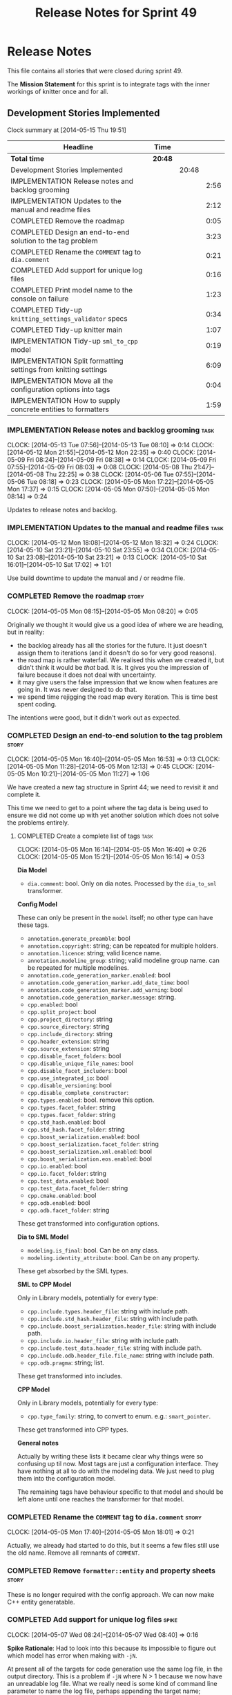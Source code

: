 #+title: Release Notes for Sprint 49
#+options: date:nil toc:nil author:nil num:nil
#+todo: ANALYSIS IMPLEMENTATION TESTING | COMPLETED CANCELLED
#+tags: story(s) epic(e) task(t) note(n) spike(p)

* Release Notes

This file contains all stories that were closed during sprint 49.

The *Mission Statement* for this sprint is to integrate tags with the
inner workings of knitter once and for all.

** Development Stories Implemented

#+begin: clocktable :maxlevel 3 :scope subtree
Clock summary at [2014-05-15 Thu 19:51]

| Headline                                                        | Time    |       |      |
|-----------------------------------------------------------------+---------+-------+------|
| *Total time*                                                    | *20:48* |       |      |
|-----------------------------------------------------------------+---------+-------+------|
| Development Stories Implemented                                 |         | 20:48 |      |
| IMPLEMENTATION Release notes and backlog grooming               |         |       | 2:56 |
| IMPLEMENTATION Updates to the manual and readme files           |         |       | 2:12 |
| COMPLETED Remove the roadmap                                    |         |       | 0:05 |
| COMPLETED Design an end-to-end solution to the tag problem      |         |       | 3:23 |
| COMPLETED Rename the =COMMENT= tag to =dia.comment=             |         |       | 0:21 |
| COMPLETED Add support for unique log files                      |         |       | 0:16 |
| COMPLETED Print model name to the console on failure            |         |       | 1:23 |
| COMPLETED Tidy-up =knitting_settings_validator= specs           |         |       | 0:34 |
| COMPLETED Tidy-up knitter main                                  |         |       | 1:07 |
| IMPLEMENTATION Tidy-up =sml_to_cpp= model                       |         |       | 0:19 |
| IMPLEMENTATION Split formatting settings from knitting settings |         |       | 6:09 |
| IMPLEMENTATION Move all the configuration options into tags     |         |       | 0:04 |
| IMPLEMENTATION How to supply concrete entities to formatters    |         |       | 1:59 |
#+end:

*** IMPLEMENTATION Release notes and backlog grooming                  :task:
    CLOCK: [2014-05-13 Tue 07:56]--[2014-05-13 Tue 08:10] =>  0:14
    CLOCK: [2014-05-12 Mon 21:55]--[2014-05-12 Mon 22:35] =>  0:40
    CLOCK: [2014-05-09 Fri 08:24]--[2014-05-09 Fri 08:38] =>  0:14
    CLOCK: [2014-05-09 Fri 07:55]--[2014-05-09 Fri 08:03] =>  0:08
    CLOCK: [2014-05-08 Thu 21:47]--[2014-05-08 Thu 22:25] =>  0:38
    CLOCK: [2014-05-06 Tue 07:55]--[2014-05-06 Tue 08:18] =>  0:23
    CLOCK: [2014-05-05 Mon 17:22]--[2014-05-05 Mon 17:37] =>  0:15
    CLOCK: [2014-05-05 Mon 07:50]--[2014-05-05 Mon 08:14] =>  0:24

Updates to release notes and backlog.

*** IMPLEMENTATION Updates to the manual and readme files              :task:
    CLOCK: [2014-05-12 Mon 18:08]--[2014-05-12 Mon 18:32] =>  0:24
    CLOCK: [2014-05-10 Sat 23:21]--[2014-05-10 Sat 23:55] =>  0:34
    CLOCK: [2014-05-10 Sat 23:08]--[2014-05-10 Sat 23:21] =>  0:13
    CLOCK: [2014-05-10 Sat 16:01]--[2014-05-10 Sat 17:02] =>  1:01

Use build downtime to update the manual and / or readme file.

*** COMPLETED Remove the roadmap                                      :story:
    CLOSED: [2014-05-05 Mon 08:21]
    CLOCK: [2014-05-05 Mon 08:15]--[2014-05-05 Mon 08:20] =>  0:05

Originally we thought it would give us a good idea of where we are
heading, but in reality:

- the backlog already has all the stories for the future. It just
  doesn't assign them to iterations (and it doesn't do so for very
  good reasons).
- the road map is rather waterfall. We realised this when we created
  it, but didn't think it would be /that/ bad. It is. It gives you the
  impression of failure because it does not deal with uncertainty.
- it may give users the false impression that we know when features
  are going in. It was never designed to do that.
- we spend time rejigging the road map every iteration. This is time
  best spent coding.

The intentions were good, but it didn't work out as expected.

*** COMPLETED Design an end-to-end solution to the tag problem        :story:
    CLOSED: [2014-05-05 Mon 17:22]
    CLOCK: [2014-05-05 Mon 16:40]--[2014-05-05 Mon 16:53] =>  0:13
    CLOCK: [2014-05-05 Mon 11:28]--[2014-05-05 Mon 12:13] =>  0:45
    CLOCK: [2014-05-05 Mon 10:21]--[2014-05-05 Mon 11:27] =>  1:06

We have created a new tag structure in Sprint 44; we need to revisit
it and complete it.

This time we need to get to a point where the tag data is being used
to ensure we did not come up with yet another solution which does not
solve the problems entirely.

**** COMPLETED Create a complete list of tags                          :task:
     CLOSED: [2014-05-05 Mon 16:14]
     CLOCK: [2014-05-05 Mon 16:14]--[2014-05-05 Mon 16:40] =>  0:26
     CLOCK: [2014-05-05 Mon 15:21]--[2014-05-05 Mon 16:14] =>  0:53

*Dia Model*

- =dia.comment=: bool. Only on dia notes. Processed by the
  =dia_to_sml= transformer.

*Config Model*

These can only be present in the =model= itself; no other type can
have these tags.

- =annotation.generate_preamble=: bool
- =annotation.copyright=: string; can be repeated for multiple
  holders.
- =annotation.licence=: string; valid licence name.
- =annotation.modeline_group=: string; valid modeline group
  name. can be repeated for multiple modelines.
- =annotation.code_generation_marker.enabled=: bool
- =annotation.code_generation_marker.add_date_time=: bool
- =annotation.code_generation_marker.add_warning=: bool
- =annotation.code_generation_marker.message=: string.
- =cpp.enabled=: bool
- =cpp.split_project=: bool
- =cpp.project_directory=: string
- =cpp.source_directory=: string
- =cpp.include_directory=: string
- =cpp.header_extension=: string
- =cpp.source_extension=: string
- =cpp.disable_facet_folders=: bool
- =cpp.disable_unique_file_names=: bool
- =cpp.disable_facet_includers=: bool
- =cpp.use_integrated_io=: bool
- =cpp.disable_versioning=: bool
- =cpp.disable_complete_constructor=:
- =cpp.types.enabled=: bool. remove this option.
- =cpp.types.facet_folder=: string
- =cpp.types.facet_folder=: string
- =cpp.std_hash.enabled=: bool
- =cpp.std_hash.facet_folder=: string
- =cpp.boost_serialization.enabled=: bool
- =cpp.boost_serialization.facet_folder=: string
- =cpp.boost_serialization.xml.enabled=: bool
- =cpp.boost_serialization.eos.enabled=: bool
- =cpp.io.enabled=: bool
- =cpp.io.facet_folder=: string
- =cpp.test_data.enabled=: bool
- =cpp.test_data.facet_folder=: string
- =cpp.cmake.enabled=: bool
- =cpp.odb.enabled=: bool
- =cpp.odb.facet_folder=: string

These get transformed into configuration options.

*Dia to SML Model*

- =modeling.is_final=: bool. Can be on any class.
- =modeling.identity_attribute=: bool. Can be on any property.

These get absorbed by the SML types.

*SML to CPP Model*

Only in Library models, potentially for every type:

- =cpp.include.types.header_file=: string with include path.
- =cpp.include.std_hash.header_file=: string with include path.
- =cpp.include.boost_serialization.header_file=: string with include
  path.
- =cpp.include.io.header_file=: string with include path.
- =cpp.include.test_data.header_file=: string with include path.
- =cpp.include.odb.header_file.file_name=: string with include path.
- =cpp.odb.pragma=: string; list.

These get transformed into includes.

*CPP Model*

Only in Library models, potentially for every type:

- =cpp.type_family=: string, to convert to enum. e.g.: =smart_pointer=.

These get transformed into CPP types.

*General notes*

Actually by writing these lists it became clear why things were so
confusing up til now. Most tags are just a configuration
interface. They have nothing at all to do with the modeling data. We
just need to plug them into the configuration model.

The remaining tags have behaviour specific to that model and should be
left alone until one reaches the transformer for that model.

*** COMPLETED Rename the =COMMENT= tag to =dia.comment=               :story:
    CLOSED: [2014-05-05 Mon 18:01]
    CLOCK: [2014-05-05 Mon 17:40]--[2014-05-05 Mon 18:01] =>  0:21

Actually, we already had started to do this, but it seems a few files
still use the old name. Remove all remnants of =COMMENT=.

*** COMPLETED Remove =formatter::entity= and property sheets          :story:
    CLOSED: [2014-05-06 Tue 22:33]

These is no longer required with the config approach. We can now make
C++ entity generatable.

*** COMPLETED Add support for unique log files                        :spike:
    CLOSED: [2014-05-07 Wed 09:07]
    CLOCK: [2014-05-07 Wed 08:24]--[2014-05-07 Wed 08:40] =>  0:16

*Spike Rationale*: Had to look into this because its impossible to
figure out which model has error when making with =-jN=.

At present all of the targets for code generation use the same log
file, in the output directory. This is a problem if =-jN= where N > 1
because we now have an unreadable log file. What we really need is
some kind of command line parameter to name the log file, perhaps
appending the target name; anything that would create unique,
identifiable log file names.

*** COMPLETED Print model name to the console on failure              :spike:
    CLOSED: [2014-05-07 Wed 19:52]
    CLOCK: [2014-05-07 Wed 19:35]--[2014-05-07 Wed 19:52] =>  0:17
    CLOCK: [2014-05-07 Wed 18:20]--[2014-05-07 Wed 19:10] =>  0:50
    CLOCK: [2014-05-07 Wed 08:24]--[2014-05-07 Wed 08:40] =>  0:16

At present we cannot tell which model failed when we code generate
with =-jN=.

*** COMPLETED Tidy-up =knitting_settings_validator= specs             :spike:
    CLOSED: [2014-05-08 Thu 08:28]
    CLOCK: [2014-05-08 Thu 07:54]--[2014-05-08 Thu 08:28] =>  0:34

Split tests so that each have a single proposition rather than test
several things at once.

*** COMPLETED Tidy-up knitter main                                    :spike:
    CLOSED: [2014-05-06 Tue 23:48]
    CLOCK: [2014-05-06 Tue 22:42]--[2014-05-06 Tue 23:49] =>  1:07

We should really have a small workflow in knitter rather than expose
the whole thing in main. Should be a quick exercise to fix.

*** COMPLETED Add comments in =formatters= model                      :story:
    CLOSED: [2014-05-08 Thu 22:18]

We haven't got any documentation at all in the new formatters
morel. We need a small blurb about the language neutral formatting
support the model is supposed to provide.

*** IMPLEMENTATION Tidy-up =sml_to_cpp= model                         :story:
    CLOCK: [2014-05-12 Mon 18:46]--[2014-05-12 Mon 18:52] =>  0:06
    CLOCK: [2014-05-12 Mon 18:32]--[2014-05-12 Mon 18:45] =>  0:13

As part of all the deep thinking on the structure of formatters, we
more or less concluded that the current approach is the best we can
come up with. However, we should try to make the transformation model
as clean as possible:

- rename aspects to file sets as per manual and add missing file sets
  such as includer and forward declarations.
- consider merging the file types with file sets, e.g. =main_header=,
  =main_implementation=, etc.
- make includer a bit tidier: we should be able to figure out what
  logic applies for what formatter at a glance rather than having the
  logic scattered.
- is content descriptor a good name?
- what exactly is content type? the name is so vague as to be almost
  completely useless.
- Split name from content descriptor: The qualified name is not really
  a part of the content descriptor, it was put there for expediency.

*** IMPLEMENTATION Split formatting settings from knitting settings   :story:

Since we have one set of settings which are read from the command
line, and another set which are obtained from parsing the meta-data,
we should split them. This would mean we can still have const settings
instead of modifying them mid-way through the pipeline.

**** COMPLETED Move the verbose option to top-level settings           :task:
     CLOSED: [2014-05-09 Fri 18:23]
     CLOCK: [2014-05-06 Tue 18:08]--[2014-05-06 Tue 18:47] =>  0:39
     CLOCK: [2014-05-06 Tue 08:19]--[2014-05-06 Tue 08:40] =>  0:21

We should be using the top-level verbose to initialise the logger and
not using it after that. We are trying to minimise the usage of the
settings prior to the target model loading.

**** COMPLETED Add missing config options like annotations to =config= :task:
     CLOSED: [2014-05-06 Tue 22:41]
     CLOCK: [2014-05-06 Tue 22:22]--[2014-05-06 Tue 22:37] =>  0:15

We should use the exact same approach, naming conventions etc. We
should also take the opportunity to delete these from formatters since
they don't belong there (close associated story).

**** COMPLETED Split formatting settings from knitting settings        :task:
     CLOSED: [2014-05-07 Wed 22:44]
     CLOCK: [2014-05-07 Wed 21:40]--[2014-05-07 Wed 22:44] =>  1:04
     CLOCK: [2014-05-07 Wed 08:07]--[2014-05-07 Wed 08:24] =>  0:17

Its a bit ugly to have a =const= set of settings and then mutate them
when we read in the model. Best to split the settings by source:
command line settings, model settings. However, these names are not in
line with the model-neutral nature of =config=. We need something that
fits =config= better.

Actually, these are just library specific settings:

- knitting settings
- formatting settings

For now the C++ settings belong to both - until we fully transition.

**** COMPLETED Tidy-up knit workflow                                   :task:
     CLOSED: [2014-05-09 Fri 22:52]
     CLOCK: [2014-05-09 Fri 22:17]--[2014-05-09 Fri 22:51] =>  0:34
     CLOCK: [2014-05-09 Fri 18:21]--[2014-05-09 Fri 18:57] =>  0:36
     CLOCK: [2014-05-09 Fri 18:20]--[2014-05-09 Fri 18:21] =>  0:01
     CLOCK: [2014-05-09 Fri 08:39]--[2014-05-09 Fri 09:20] =>  0:41
     CLOCK: [2014-05-08 Thu 08:33]--[2014-05-08 Thu 08:40] =>  0:07

We need to make the method names resemble more the workflow
terminology, with subworkflows, activities, etc. Prepare the code to
slot in the formatting settings.

**** CANCELLED Merge provider into workflow in =knit=                  :task:
     CLOSED: [2014-05-09 Fri 09:16]
     CLOCK: [2014-05-08 Thu 08:28]--[2014-05-08 Thu 08:32] =>  0:04
     CLOCK: [2014-05-07 Wed 07:56]--[2014-05-07 Wed 08:06] =>  0:10

*Rationale*: this is not required, we can just extract the formatting
 settings from the merged model.

If we are going to override the settings we must make sure the code is
as linear as possible. The provider is actually some kind of SML
loading sub-workflow.

**** IMPLEMENTATION Start using formatting settings in formatters model :task:
     CLOCK: [2014-05-10 Sat 14:41]--[2014-05-10 Sat 16:01] =>  1:20

We need to replace the references to the c++ settings directly with
formatter settings.

*** IMPLEMENTATION Move all the configuration options into tags       :story:
    CLOCK: [2014-05-06 Tue 07:47]--[2014-05-06 Tue 07:51] =>  0:08

Parameters as per analysis story.

**** Create a tags class in =config=                                   :task:

We need to declare all the tags we're exporting.

**** Create a =property_tree_parser= that outputs settings             :task:

The parser should take the existing settings as an input and return
an overridden version of them.

**** Plug the parser into the SML sub-workflow                         :task:

When we do this we need to make sure everyone is using the same
settings; there are many places where the settings have been passed in
by reference. Also, we need to make sure the target model is the first
one to be processed.

**** Update all models and tests to use the new tags                   :task:

Once the config options are in we need to start making use of them to
ensure they work exactly as before.

**** Remove all C++ command line settings                              :task:

Once the overrides have been proven to work, we need to remove the
command line options and make sure nothing breaks.

*** IMPLEMENTATION How to supply concrete entities to formatters      :story:
    CLOCK: [2014-05-15 Thu 18:06]--[2014-05-15 Thu 18:51] =>  0:45
    CLOCK: [2014-05-15 Thu 07:56]--[2014-05-15 Thu 08:43] =>  0:47
    CLOCK: [2014-05-13 Tue 08:10]--[2014-05-13 Tue 08:37] =>  0:27

If we supply abstract entities to formatters, we need to use a visitor
to resolve them to concrete types. This then results in a lot of state
machinery passed around as our visitors do not know about files and
streams, etc. We do not want state because it interferes with
parallelism. It also means that we are not making invalid states
unrepresentable - e.g. one can pass an entity to a formatter that does
not support it and the type system won't help us detect this until we
reach the formatter and cast the entity to a concrete type.

So it would make our life easier if the formatters didn't have to
resolve types - if they receive concrete entities to format. We have
several options here:

- merge =source_file= with =entity=. The downside of that is that an
  entity is not a file: that is, we re-target the same entity to
  multiple files according to the content descriptor. The positive
  side is that we can then perform visitation outside of the formatter
  (in the workflow) and pass the concrete type to the formatter.
- convert =source_file= to a template class, instantiated with the
  concrete entities. The downside is we can no longer code generate
  it, nor can we generate =project=. Also, templated code is always a
  bit fiddly. On the plus side, the formatter interfaces can then rely
  on the instantiated types (source file with the concrete entity).
- do not use composition of =source_file= and =entity=. We could
  express this relationship as a tuple for example. We can then have
  tuples using the concrete entities in =project= and pass those to
  the formatters. This would be trivial to extend to support multiple
  entities in one file. The downside is that the contents of the file
  (header guards, file names, etc) at present only make sense for the
  entity in question. Again we create an opportunity for invalid
  states (entity with wrong file). Also, the project class will became
  a bit messy.
- we could take the hit and accept that invalid states are
  representable in this case because we could not think of a better
  idea. In this case we could cast the entity in the formatter and if
  the cast fails we throw. This is because there is a logic error
  somewhere for this to happen since the formatter registers for a
  particular content descriptor and the descriptor implies a concrete
  type
- another alternative, is to unpack the source file before we invoke
  the formatter. We could 

content types:

- exception
- enumeration
- primitive
- visitor
- key_extractor
- registrar
- namespace_doc
- includer
- class

- value object: identical to value_object
- keyed_entity: identical to value_object
- entity: identical to value_object
- user defined service: we need to set override to false, otherwise
  its identical to value_object
- versioned_key:
- unversioned_key:

- factory?
- repository?

file sets

- includer -> includer info
- forward_declaration -> forward_declaration_info
- registrar -> registrar_info

If we were to merge =source_file=, the below tasks would be required.

**** Copy all useful properties across                                 :task:

At present only includes seems necessary.

**** Add entries per type in =project= again                           :task:

No need to work at the entity level here. Transformer to populate
project correctly.

*** Create formatter interfaces for each concrete entity type         :story:

Formatters should have a single format method that takes a concrete
entity, formatting settings and knitting settings. It returns a file.

**** Remove =file_formatter_interface=                                 :task:

Update all C++ formatters to use specific types:

- remove factory; update workflow to call formatters directly
- remove file formatter interface
- formatters to have format() for each specific supported entity,
  overloaded as required

**** Update formatters to output =formatters::file=                    :task:

Instead of passing in a stream, we just want to return a file.

**** Update formatters to take settings and entity as input            :task:

We want the formatters to be stateless - well at least as far as
mutating state goes - so that we can run them in parallel. We also
want them to have no constructor arguments so we can register them. To
do so we need to pass in both knitting and formatting settings to
=format= as well as the entity.

**** Get formatters to register themselves with workflow               :task:

Copy the code from the deleted registration files. Formatters should
register against a content descriptor.

*** Rename ODB parameters                                             :story:

At present we use the following form:

: #DOGEN ODB_PRAGMA=no_id

We need to use the new naming style =cpp.odb.pragma=. We also need to
rename the opaque_parameters to reflect ODB specific data.

*** Rename the include tags and add them to CPP model                 :story:

Update all the JSON files with names in the form
=cpp.include.types.header_file=. Add properties in =cpp= to capture
these.

While we're at it, add support for =family= too.

*** Delete tag related infrastructure from =sml=                      :story:

With the exception of tag writer, we don't really need any tagging in
SML. That means:

- no meta data tagger
- no writer
- no meta data error
- no meta data sub-workflow

*** Copyright holders is scalar when it should be an array            :story:

At present its only possible to specify a single copyright holder. It
should be handled the same was as odb parameters, but because that is
done with a massive hack, we are not going to extend the hack to
copyright holders. Instead, this story will be handled when we move
over to using =boost::property_tree::ptree=.

*** Make use of boilerplate                                           :task:

Remove all of the manual boilerplate and make use of the new
class. This will involve bring across some meta-data into C++ model.

*** Remove =cpp_formatters::formatting_error=                         :story:

Use the =formatters::formating_error= instead.

*** Add include files at the formatter level                          :story:

We need to remove all the include files from =includer= which are
related to formatter specific code. We need to inject these
dependencies inside of the formatters.

- implement includer in terms of json files
- get includer to work off of object relationships
- remove relationships from transformer
- remove helper models boost and std

*** Manual: fix Fundamental Building Blocks section                   :story:

We allowed this section to evolve as a collage of different ideas, but
now it is no longer making sense as a whole. We need to go back to the
drawing board and create a structure for it.

** Deprecated Development Stories
*** CANCELLED Rename =property_sheets= to =profile=                   :story:
    CLOSED: [2014-05-05 Mon 17:34]

*Rationale*: These are now understood to be configuration options so
they will live in the =config= model.

We need to split the property sheets so that they are more cohesive
and rename them to profiles (after a lot of name brainstorming this is
the least bad name). We need the following profiles:

- =file_system_profile=: directory names, file names, etc
- =annotation_profile=: properties of annotation
- =extended_file_system_profile=: additional directory, file and
  extension names, in C++ model.
- =class_profile=: properties of the class.

The idea is to split:

- the /things/ we want to output - e.g. classes, properties, etc
- from the options that control their formatting - these go into the
  profiles and are sourced from the meta-data.

**** Split general property sheets                                     :task:

These have two kinds of data:

- =file_system_profile=
- =annotation_profile=
*** CANCELLED Consider renaming =config= in light of weaving changes  :story:
    CLOSED: [2014-05-08 Thu 22:13]

*Rationale*: with the settings splitting, this is no longer an issue.

It's not clear if the =config= domain is the configuration of =knit=
only or whether its slightly more generic.

*** CANCELLED Consider renaming =provider_interface=                  :story:
    CLOSED: [2014-05-08 Thu 22:14]

*Rationale*: Provider will be merged with the =knit= workflow, so the
interface will be removed.

This name is very generic. We need something that reflects the dia to
sml sub-workflow. In addition we are not even using it for IoC, so
consider either using IoC or removing the interface.

*** CANCELLED Add formatter workflow to the engine workflow           :story:
    CLOSED: [2014-05-08 Thu 22:16]

*Rationale*: seems like a =om= related story. No longer applicable.

Even though we do not yet have anyone implementing these interfaces,
we can already add the general workflow into the engine and make sure
it doesn't break anything.

*** CANCELLED Update meta-data processing                             :story:
    CLOSED: [2014-05-09 Fri 07:59]

*Rationale*: covered by settings work.

The problem with the meta-data is that there is no single place where
it is used; instead, we need it in different places. The best way is
to distribute the responsibility of converting meta-data into the type
system in the places that know about it:

- in dia transformers (the comment)
- in SML (is final, etc); copying across the feature graph into the
  types with no knowledge of its contents;
- in C++ transformer: transforming all of the meta-data it knows
  of.

Each model should define the tags that it knows of in a =tags= class.

We also need to create a step in SML that converts settings into tags.


*** CANCELLED OM: Add tests for properties and compiler generated functions :story:
    CLOSED: [2014-05-09 Fri 08:28]

*Rationale*: seems like a =om= related story. No longer applicable.

We need to ensure the generation of properties and compiler generated
functions works correct in types formatter.

*** CANCELLED OM: Add tests for module in model                       :story:
    CLOSED: [2014-05-09 Fri 08:28]

*Rationale*: seems like a =om= related story. No longer applicable.

We need to ensure we handle namespaces correctly in types formatter.

*** CANCELLED OM: Add tests for tagging of abstract objects           :story:
    CLOSED: [2014-05-09 Fri 08:28]

*Rationale*: seems like a =om= related story. No longer applicable.

We should explore the different meta data tags that affect the types
formatter in the unit tests.

*** CANCELLED Add tagging for propagatable parameters                 :story:
    CLOSED: [2014-05-09 Fri 08:31]

*Rationale*: tags will no longer be propagatable.

Some implementation specific parameters should be propagated along the
composition graph (e.g. boost serialisation status disabled). We could
spot these parameters whilst building the model and do the propagation
there and then.

We need to create language specific classes to propagate parameters,
assign proper defaults to them, etc.

